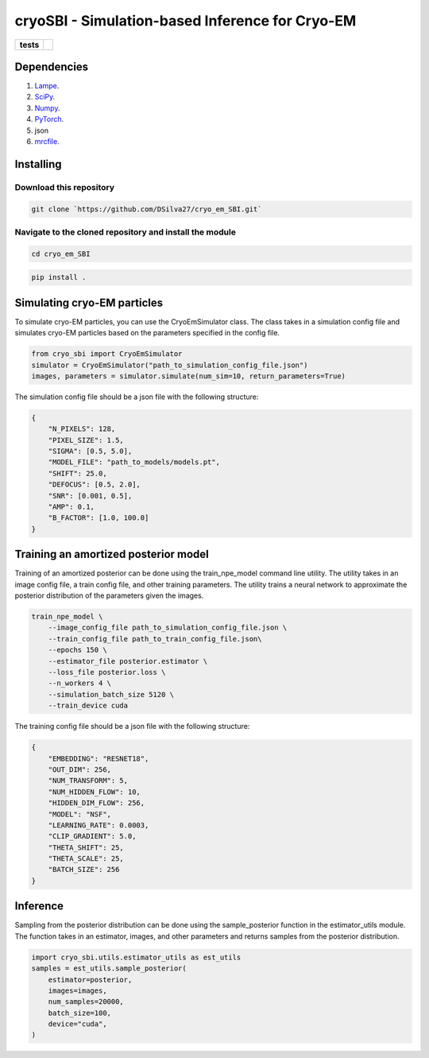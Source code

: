 ===========
cryoSBI - Simulation-based Inference for Cryo-EM
===========

.. start-badges

.. list-table::
    :stub-columns: 1

    * - tests
      - | |githubactions|
        

.. |githubactions| image:: https://github.com/DSilva27/cryo_em_SBI/actions/workflows/python-package.yml/badge.svg?branch=main
    :alt: Testing Status
    :target: https://github.com/DSilva27/cryo_em_SBI/actions

Dependencies
------------

1. `Lampe <https://lampe.readthedocs.io/en/stable/>`_.
2. `SciPy <https://scipy.org/>`_.
3. `Numpy <https://numpy.org/>`_.
4. `PyTorch <https://pytorch.org/get-started/locally/>`_.
5. json
6. `mrcfile <https://pypi.org/project/mrcfile/>`_.

Installing
----------

Download this repository
~~~~~~~~~~~~~~~~~~~~~~~~
.. code:: bash

    git clone `https://github.com/DSilva27/cryo_em_SBI.git`

Navigate to the cloned repository and install the module
~~~~~~~~~~~~~~~~~~
.. code:: bash
    
    cd cryo_em_SBI

.. code:: bash

    pip install .

Simulating cryo-EM particles
-----------------------------
To simulate cryo-EM particles, you can use the CryoEmSimulator class. The class takes in a simulation config file and simulates cryo-EM particles based on the parameters specified in the config file.

.. code:: python

    from cryo_sbi import CryoEmSimulator
    simulator = CryoEmSimulator("path_to_simulation_config_file.json")
    images, parameters = simulator.simulate(num_sim=10, return_parameters=True)

The simulation config file should be a json file with the following structure:

.. code:: json

    {   
        "N_PIXELS": 128,
        "PIXEL_SIZE": 1.5,
        "SIGMA": [0.5, 5.0],
        "MODEL_FILE": "path_to_models/models.pt",
        "SHIFT": 25.0,
        "DEFOCUS": [0.5, 2.0],
        "SNR": [0.001, 0.5],
        "AMP": 0.1,
        "B_FACTOR": [1.0, 100.0] 
    }

Training an amortized posterior model
--------------------------------------
Training of an amortized posterior can be done using the train_npe_model command line utility. The utility takes in an image config file, a train config file, and other training parameters. The utility trains a neural network to approximate the posterior distribution of the parameters given the images.

.. code:: bash

    train_npe_model \
        --image_config_file path_to_simulation_config_file.json \
        --train_config_file path_to_train_config_file.json\
        --epochs 150 \
        --estimator_file posterior.estimator \
        --loss_file posterior.loss \
        --n_workers 4 \
        --simulation_batch_size 5120 \
        --train_device cuda

The training config file should be a json file with the following structure:

.. code:: json

    {
        "EMBEDDING": "RESNET18",
        "OUT_DIM": 256,
        "NUM_TRANSFORM": 5,
        "NUM_HIDDEN_FLOW": 10,
        "HIDDEN_DIM_FLOW": 256,
        "MODEL": "NSF",
        "LEARNING_RATE": 0.0003,
        "CLIP_GRADIENT": 5.0,
        "THETA_SHIFT": 25,
        "THETA_SCALE": 25,
        "BATCH_SIZE": 256
    }   

Inference
---------
Sampling from the posterior distribution can be done using the sample_posterior function in the estimator_utils module. The function takes in an estimator, images, and other parameters and returns samples from the posterior distribution.

.. code:: python

    import cryo_sbi.utils.estimator_utils as est_utils
    samples = est_utils.sample_posterior(
        estimator=posterior,
        images=images,
        num_samples=20000,
        batch_size=100,
        device="cuda",
    )
